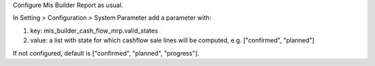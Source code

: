 Configure Mis Builder Report as usual.

In Setting > Configuration > System Parameter add a parameter with:

#. key: mis_builder_cash_flow_mrp.valid_states
#. value: a list with state for which cashflow sale lines will be computed, e.g. ["confirmed", "planned"]

If not configured, default is ["confirmed", "planned", "progress"].

